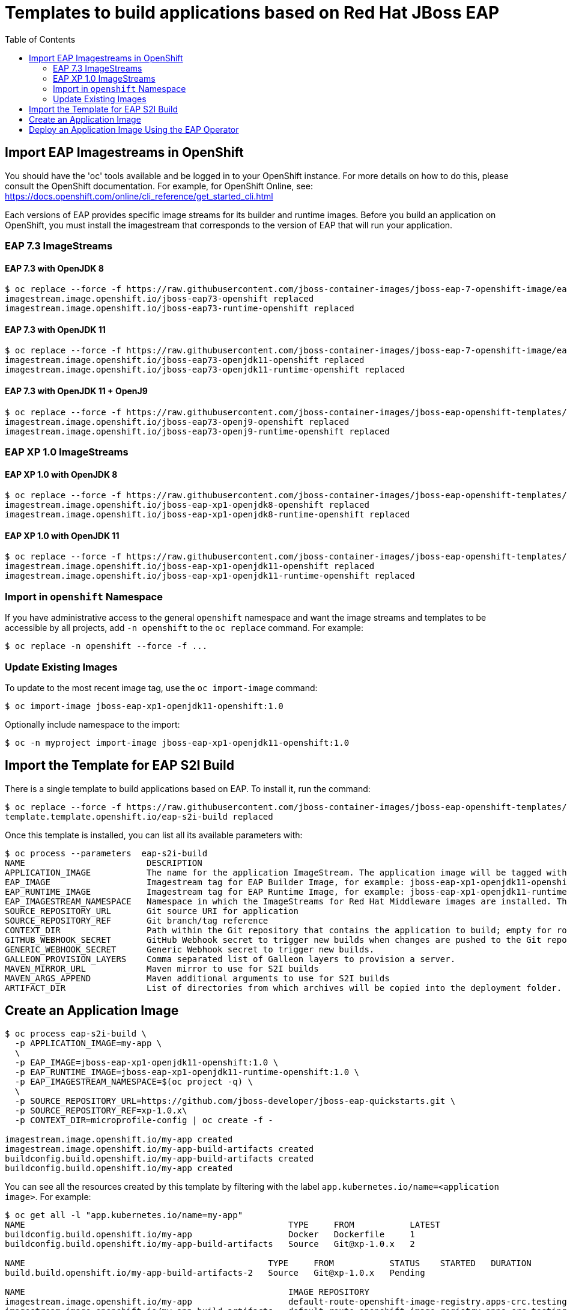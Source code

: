 = Templates to build applications based on Red Hat JBoss EAP
:toc:               left
:icons:             font
:idprefix:
:idseparator:       -

== Import EAP Imagestreams in OpenShift

You should have the 'oc' tools available and be logged in to your OpenShift instance. For more details on how to do this, please consult the OpenShift documentation.
For example, for OpenShift Online, see: https://docs.openshift.com/online/cli_reference/get_started_cli.html

Each versions of EAP provides specific image streams for its builder and runtime images.
Before you build an application on OpenShift, you must install the imagestream that corresponds to the version of EAP that will run your application.

=== EAP 7.3 ImageStreams

==== EAP 7.3 with OpenJDK 8

[source, bash]
----
$ oc replace --force -f https://raw.githubusercontent.com/jboss-container-images/jboss-eap-7-openshift-image/eap73/templates/eap73-image-stream.json
imagestream.image.openshift.io/jboss-eap73-openshift replaced
imagestream.image.openshift.io/jboss-eap73-runtime-openshift replaced
----

==== EAP 7.3 with OpenJDK 11

[source, bash]
----
$ oc replace --force -f https://raw.githubusercontent.com/jboss-container-images/jboss-eap-7-openshift-image/eap73/templates/eap73-openjdk11-image-stream.json
imagestream.image.openshift.io/jboss-eap73-openjdk11-openshift replaced
imagestream.image.openshift.io/jboss-eap73-openjdk11-runtime-openshift replaced
----

==== EAP 7.3 with OpenJDK 11 + OpenJ9

[source, bash]
----
$ oc replace --force -f https://raw.githubusercontent.com/jboss-container-images/jboss-eap-openshift-templates/eap73/eap73-openj9-image-stream.json
imagestream.image.openshift.io/jboss-eap73-openj9-openshift replaced
imagestream.image.openshift.io/jboss-eap73-openj9-runtime-openshift replaced
----

=== EAP XP 1.0 ImageStreams

==== EAP XP 1.0 with OpenJDK 8

[source, bash]
----
$ oc replace --force -f https://raw.githubusercontent.com/jboss-container-images/jboss-eap-openshift-templates/eap-xp1/jboss-eap-xp1-openjdk8-openshift.json
imagestream.image.openshift.io/jboss-eap-xp1-openjdk8-openshift replaced
imagestream.image.openshift.io/jboss-eap-xp1-openjdk8-runtime-openshift replaced
----

==== EAP XP 1.0 with OpenJDK 11

[source, bash]
----
$ oc replace --force -f https://raw.githubusercontent.com/jboss-container-images/jboss-eap-openshift-templates/eap-xp1/jboss-eap-xp1-openjdk11-openshift.json
imagestream.image.openshift.io/jboss-eap-xp1-openjdk11-openshift replaced
imagestream.image.openshift.io/jboss-eap-xp1-openjdk11-runtime-openshift replaced
----

=== Import in `openshift` Namespace

If you have administrative access to the general `openshift` namespace and want the image streams and templates to be accessible by all projects, add `-n openshift` to the `oc replace` command. For example:

[source, bash]
----
$ oc replace -n openshift --force -f ...
----

=== Update Existing Images
To update to the most recent image tag, use the `oc import-image` command:

[source, bash]
----
$ oc import-image jboss-eap-xp1-openjdk11-openshift:1.0
----

Optionally include namespace to the import:
[source, bash]
----
$ oc -n myproject import-image jboss-eap-xp1-openjdk11-openshift:1.0
----

== Import the Template for EAP S2I Build

There is a single template to build applications based on EAP.
To install it, run the command:

[source, bash]
----
$ oc replace --force -f https://raw.githubusercontent.com/jboss-container-images/jboss-eap-openshift-templates/master/eap-s2i-build.yaml
template.template.openshift.io/eap-s2i-build replaced
----

Once this template is installed, you can list all its available parameters with:

[source]
----
$ oc process --parameters  eap-s2i-build
NAME                        DESCRIPTION                                                                                                                                                                                                                                                         GENERATOR           VALUE
APPLICATION_IMAGE           The name for the application ImageStream. The application image will be tagged with the 'latest' tag.                                                                                                                                                                                   
EAP_IMAGE                   Imagestream tag for EAP Builder Image, for example: jboss-eap-xp1-openjdk11-openshift:1.0                                                                                                                                                                                               
EAP_RUNTIME_IMAGE           Imagestream tag for EAP Runtime Image, for example: jboss-eap-xp1-openjdk11-runtime-openshift:1.0                                                                                                                                                                                       
EAP_IMAGESTREAM_NAMESPACE   Namespace in which the ImageStreams for Red Hat Middleware images are installed. These ImageStreams are normally installed in the openshift namespace. You should only need to modify this if you've installed the ImageStreams in a different namespace/project.                       openshift
SOURCE_REPOSITORY_URL       Git source URI for application                                                                                                                                                                                                                                                          
SOURCE_REPOSITORY_REF       Git branch/tag reference                                                                                                                                                                                                                                                                
CONTEXT_DIR                 Path within the Git repository that contains the application to build; empty for root project directory.                                                                                                                                                                                
GITHUB_WEBHOOK_SECRET       GitHub Webhook secret to trigger new builds when changes are pushed to the Git repository.                                                                                                                                                                          expression          [\w]{8}
GENERIC_WEBHOOK_SECRET      Generic Webhook secret to trigger new builds.                                                                                                                                                                                                                       expression          [\w]{8}
GALLEON_PROVISION_LAYERS    Comma separated list of Galleon layers to provision a server.                                                                                                                                                                                                                           
MAVEN_MIRROR_URL            Maven mirror to use for S2I builds                                                                                                                                                                                                                                                      
MAVEN_ARGS_APPEND           Maven additional arguments to use for S2I builds                                                                                                                                                                                                                                        -Dcom.redhat.xpaas.repo.jbossorg
ARTIFACT_DIR                List of directories from which archives will be copied into the deployment folder. If unspecified, all archives in /target will be copied.                                                                                                                                              
----

== Create an Application Image

[source,bash]
----
$ oc process eap-s2i-build \
  -p APPLICATION_IMAGE=my-app \
  \
  -p EAP_IMAGE=jboss-eap-xp1-openjdk11-openshift:1.0 \
  -p EAP_RUNTIME_IMAGE=jboss-eap-xp1-openjdk11-runtime-openshift:1.0 \
  -p EAP_IMAGESTREAM_NAMESPACE=$(oc project -q) \
  \
  -p SOURCE_REPOSITORY_URL=https://github.com/jboss-developer/jboss-eap-quickstarts.git \
  -p SOURCE_REPOSITORY_REF=xp-1.0.x\
  -p CONTEXT_DIR=microprofile-config | oc create -f -

imagestream.image.openshift.io/my-app created
imagestream.image.openshift.io/my-app-build-artifacts created
buildconfig.build.openshift.io/my-app-build-artifacts created
buildconfig.build.openshift.io/my-app created
----

You can see all the resources created by this template by filtering with the label `app.kubernetes.io/name=<application image>`. For example:

[source,bash]
----
$ oc get all -l "app.kubernetes.io/name=my-app"
NAME                                                    TYPE     FROM           LATEST
buildconfig.build.openshift.io/my-app                   Docker   Dockerfile     1
buildconfig.build.openshift.io/my-app-build-artifacts   Source   Git@xp-1.0.x   2

NAME                                                TYPE     FROM           STATUS    STARTED   DURATION
build.build.openshift.io/my-app-build-artifacts-2   Source   Git@xp-1.0.x   Pending

NAME                                                    IMAGE REPOSITORY                                                                      TAGS   UPDATED
imagestream.image.openshift.io/my-app                   default-route-openshift-image-registry.apps-crc.testing/demo/my-app
imagestream.image.openshift.io/my-app-build-artifacts   default-route-openshift-image-registry.apps-crc.testing/demo/my-app-build-artifacts
----

First, the build-artifacts image will be built using the EAP S2I Builder image:

[source,bash]
----
$ oc logs -f bc/my-app-build-artifacts
Cloning "https://github.com/jboss-developer/jboss-eap-quickstarts.git" ...
...
Successfully pushed image-registry.openshift-image-registry.svc:5000/demo/my-app-build-artifacts@sha256:01dc775bb76e00cbd8ccd31d4887e274ebcd6d2279aad39bc98a4fa749da974d
Push successful
----

Then the actual application image will be built by using the EAP S2I Runtime image so that it contains only the runtime required to run the application:

[source,bash]
----
$ oc logs -f bc/my-app
...
Successfully pushed image-registry.openshift-image-registry.svc:5000/demo/my-app@sha256:cb9a98f278af070fbdb78c3c1b04969930d376b9e64334dd670337262764f5c6
Push successful
----

The application image can now be used to deploy the application by using the `my-app:latest` imagestream tag.

[source,bash]
----
$ oc get is/my-app
NAME     IMAGE REPOSITORY                                                      TAGS     UPDATED
my-app   default-route-openshift-image-registry.apps-crc.testing/demo/my-app   latest   9 minutes ago
----

== Deploy an Application Image Using the EAP Operator

Once the application image has been built, it can be deployed using the EAP Operator by creating a `WildFlyServer` resource:

[source,yaml]
----
cat <<EOF | oc apply -f -
apiVersion: wildfly.org/v1alpha1
kind: WildFlyServer
metadata:
  name: my-app
spec:
  applicationImage: my-app:latest
  replicas: 1
EOF
----

The `my-app` `WildFlyServer` resource will use the application image that corresponds to the `my-app:latest` imagestream tag to deploy the application on OpenShit:

[source,bash]
----
$ oc describe wfly/my-app
Name:         my-app
Namespace:    demo
API Version:  wildfly.org/v1alpha1
Kind:         WildFlyServer
...
Spec:
  Application Image:  my-app:latest
  Replicas:           1
Status:
  Hosts:
    my-app-route-demo.apps-crc.testing
  Pods:
    Name:            my-app-0
    Pod IP:          10.128.0.54
    State:           ACTIVE
  Replicas:          1
  Scalingdown Pods:  0
Events:              <none>
----